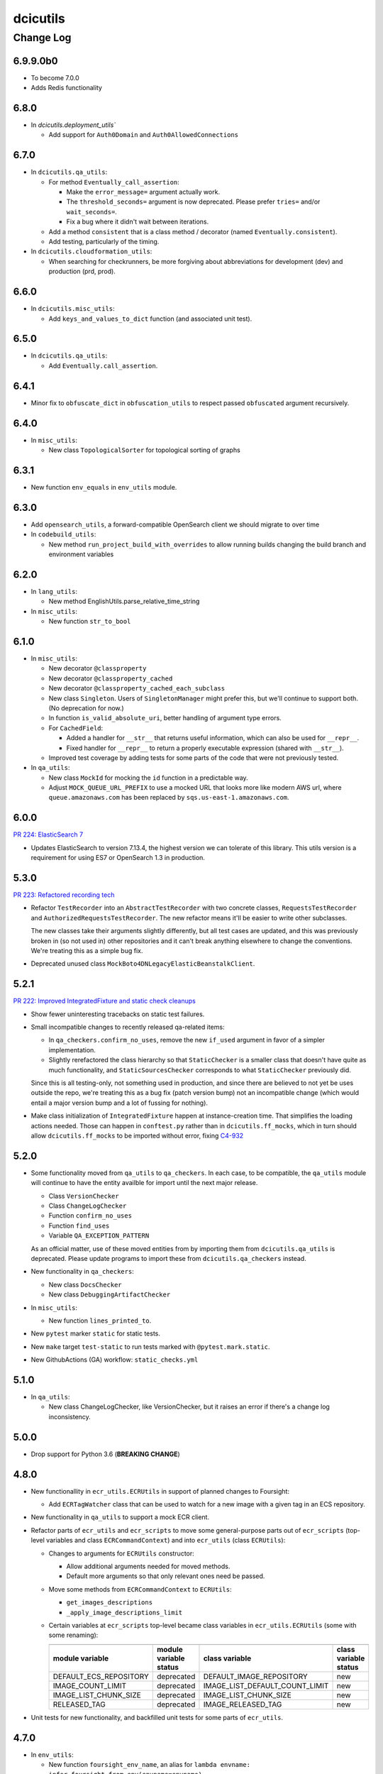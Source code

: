=========
dcicutils
=========

----------
Change Log
----------

6.9.9.0b0
=========

* To become 7.0.0
* Adds Redis functionality

6.8.0
=====

* In `dcicutils.deployment_utils``

  * Add support for ``Auth0Domain`` and ``Auth0AllowedConnections``


6.7.0
=====

* In ``dcicutils.qa_utils``:

  * For method ``Eventually_call_assertion``:

    * Make the ``error_message=`` argument actually work.

    * The ``threshold_seconds=`` argument is now deprecated.
      Please prefer ``tries=`` and/or ``wait_seconds=``.

    * Fix a bug where it didn't wait between iterations.

  * Add a method ``consistent`` that is a class method / decorator (named ``Eventually.consistent``).

  * Add testing, particularly of the timing.

* In ``dcicutils.cloudformation_utils``:

  * When searching for checkrunners, be more forgiving about abbreviations for development (dev)
    and production (prd, prod).


6.6.0
=====

* In ``dcicutils.misc_utils``:

  * Add ``keys_and_values_to_dict`` function (and associated unit test).


6.5.0
=====

* In ``dcicutils.qa_utils``:

  * Add ``Eventually.call_assertion``.


6.4.1
=====
* Minor fix to ``obfuscate_dict`` in ``obfuscation_utils`` to respect passed ``obfuscated`` argument recursively.


6.4.0
=====

* In ``misc_utils``:

  * New class ``TopologicalSorter`` for topological sorting of graphs


6.3.1
=====

* New function ``env_equals`` in ``env_utils`` module.


6.3.0
=====

* Add ``opensearch_utils``, a forward-compatible OpenSearch client we should migrate to over time

* In ``codebuild_utils``:

  * New method ``run_project_build_with_overrides`` to allow running builds changing the build branch and environment variables


6.2.0
=====

* In ``lang_utils``:

  * New method EnglishUtils.parse_relative_time_string

* In ``misc_utils``:

  * New function ``str_to_bool``


6.1.0
=====

* In ``misc_utils``:

  * New decorator ``@classproperty``

  * New decorator ``@classproperty_cached``

  * New decorator ``@classproperty_cached_each_subclass``

  * New class ``Singleton``. Users of ``SingletonManager`` might prefer this,
    but we'll continue to support both. (No deprecation for now.)

  * In function ``is_valid_absolute_uri``, better handling of argument type errors.

  * For ``CachedField``:

    * Added a handler for ``__str__`` that returns useful information, which can also be used for ``__repr__``.

    * Fixed handler for ``__repr__`` to return a properly executable expression (shared with ``__str__``).

  * Improved test coverage by adding tests for some parts of the code that were not previously tested.

* In ``qa_utils``:

  * New class ``MockId`` for mocking the ``id`` function in a predictable way.

  * Adjust ``MOCK_QUEUE_URL_PREFIX`` to use a mocked URL that looks more
    like modern AWS url, where ``queue.amazonaws.com`` has been replaced by
    ``sqs.us-east-1.amazonaws.com``.


6.0.0
=====

`PR 224: ElasticSearch 7 <https://github.com/4dn-dcic/utils/pull/224>`_

* Updates ElasticSearch to version 7.13.4, the highest version we can tolerate
  of this library. This utils version is a requirement for using ES7 or
  OpenSearch 1.3 in production.


5.3.0
=====

`PR 223: Refactored recording tech <https://github.com/4dn-dcic/utils/pull/223>`_

* Refactor ``TestRecorder`` into an ``AbstractTestRecorder`` with two concrete classes,
  ``RequestsTestRecorder`` and ``AuthorizedRequestsTestRecorder``. The new refactor means
  it'll be easier to write other subclasses.

  The new classes take their arguments slightly differently, but all test cases are updated,
  and this was previously broken in (so not used in) other repositories and it can't break
  anything elsewhere to change the conventions. We're treating this as a simple bug fix.

* Deprecated unused class ``MockBoto4DNLegacyElasticBeanstalkClient``.


5.2.1
=====

`PR 222: Improved IntegratedFixture and static check cleanups <https://github.com/4dn-dcic/utils/pull/222>`_

* Show fewer uninteresting tracebacks on static test failures.

* Small incompatible changes to recently released qa-related items:

  * In ``qa_checkers.confirm_no_uses``, remove the new ``if_used`` argument in favor of a simpler implementation.

  * Slightly rerefactored the class hierarchy so that ``StaticChecker`` is a smaller class that doesn't have quite
    as much functionality, and ``StaticSourcesChecker`` corresponds to what ``StaticChecker`` previously did.

  Since this is all testing-only, not something used in production, and since there are believed to not yet be uses
  outside the repo, we're treating this as a bug fix (patch version bump) not an incompatible change (which would
  entail a major version bump and a lot of fussing for nothing).

* Make class initialization of ``IntegratedFixture`` happen at instance-creation time.
  That simplifies the loading actions needed. Those can happen in ``conftest.py`` rather than in
  ``dcicutils.ff_mocks``, which in turn should allow ``dcicutils.ff_mocks`` to be imported without error,
  fixing `C4-932 <https://hms-dbmi.atlassian.net/browse/C4-932>`_


5.2.0
=====

* Some functionality moved from ``qa_utils`` to ``qa_checkers``.
  In each case, to be compatible, the ``qa_utils`` module will continue
  to have the entity availble for import until the next major release.

  * Class ``VersionChecker``
  * Class ``ChangeLogChecker``
  * Function ``confirm_no_uses``
  * Function ``find_uses``
  * Variable ``QA_EXCEPTION_PATTERN``

  As an official matter, use of these moved entities from by importing
  them from ``dcicutils.qa_utils`` is deprecated. Please update programs
  to import these from ``dcicutils.qa_checkers`` instead.

* New functionality in ``qa_checkers``:

  * New class ``DocsChecker``
  * New class ``DebuggingArtifactChecker``

* In ``misc_utils``:

  * New function ``lines_printed_to``.

* New ``pytest`` marker ``static`` for static tests.

* New ``make`` target ``test-static`` to run tests marked with
  ``@pytest.mark.static``.

* New GithubActions (GA) workflow: ``static_checks.yml``


5.1.0
=====

* In ``qa_utils``:

  * New class ChangeLogChecker, like VersionChecker, but it raises an error
    if there's a change log inconsistency.


5.0.0
=====

* Drop support for Python 3.6 (**BREAKING CHANGE**)


4.8.0
=====

* New functionallity in ``ecr_utils.ECRUtils`` in support of planned changes to Foursight:

  * Add ``ECRTagWatcher`` class that can be used to watch for a new image with a given tag in an ECS repository.

* New functionality in ``qa_utils`` to support a mock ECR client.

* Refactor parts of ``ecr_utils`` and ``ecr_scripts`` to move some general-purpose parts out of
  ``ecr_scripts`` (top-level variables and class ``ECRCommandContext``)
  and into ``ecr_utils`` (class ``ECRUtils``):

  * Changes to arguments for ``ECRUtils`` constructor:

    * Allow additional arguments needed for moved methods.
    * Default more arguments so that only relevant ones need be passed.

  * Move some methods from ``ECRCommandContext`` to ``ECRUtils``:

    * ``get_images_descriptions``
    * ``_apply_image_descriptions_limit``

  * Certain variables at ``ecr_scripts`` top-level became class variables in ``ecr_utils.ECRUtils``
    (some with some renaming):


    +------------------------+------------------------+--------------------------------+------------------------+
    | .. raw:: html                                   | .. raw:: html                                           |
    |                                                 |                                                         |
    |    <center><tt>ecr_scripts</code></tt>          |    <center><tt>ecr_utils.ECRUtils</tt></center>         |
    |                                                 |                                                         |
    +------------------------+------------------------+--------------------------------+------------------------+
    | module variable        | module variable status | class variable                 | class variable status  |
    +========================+========================+================================+========================+
    | DEFAULT_ECS_REPOSITORY | deprecated             | DEFAULT_IMAGE_REPOSITORY       | new                    |
    +------------------------+------------------------+--------------------------------+------------------------+
    |  IMAGE_COUNT_LIMIT     | deprecated             | IMAGE_LIST_DEFAULT_COUNT_LIMIT | new                    |
    +------------------------+------------------------+--------------------------------+------------------------+
    | IMAGE_LIST_CHUNK_SIZE  | deprecated             | IMAGE_LIST_CHUNK_SIZE          | new                    |
    +------------------------+------------------------+--------------------------------+------------------------+
    | RELEASED_TAG           | deprecated             | IMAGE_RELEASED_TAG             | new                    |
    +------------------------+------------------------+--------------------------------+------------------------+

* Unit tests for new functionality, and backfilled unit tests for some parts of ``ecr_utils``.


4.7.0
=====

* In ``env_utils``:

  * New function ``foursight_env_name``, an alias for
    ``lambda envname: infer_foursight_from_env(envname=envname)``

* Add error checking for running tests that looks to see that we're in the right account before we move ahead
  only to find this out in a less intelligible way.


4.6.0
=====

* In ``env_utils``:

  * Add ``identity_name`` arguments to:

    * ``apply_identity``
    * ``assumed_identity_if``
    * ``assumed_identity``
    * ``get_identity_secrets``

  * Remove buggy defaulting of value for ``get_identity_name``.
  * Improve error messages in ``get_identity_secrets``.


4.5.0
=====

* A few other changes to ``lang_utils.string_pluralize`` to give more refined
  control of punctuation and to allow phrases with "that is/was" or
  "which is/was" qualifiers.


4.4.1
=====

* In ``ff_utils``;

  * add function ``get_search_facet values`` to support count from facets from any search


4.4.0
=====

* In ``lang_utils``:

  * Add ```"from"`` and ``"between"`` to the list of prepositions that the pluralizer understands.

* In ``obfuscation_utils``:

  * Add ``is_obfuscated`` to predicate whether something is in obfuscated
    form. Among other things, this enables better testing.

  * Add an ``obfuscated=`` argument to ``obfuscate`` and ``obfuscate_dict``,
    allowing the choice of what obfuscated value to use. The argument must
    be something for which ``is_obfuscated`` returns True.

NOTE: Due to a versioning error in beta, there was no 4.3.0. The previous released version was 4.2.0.


4.2.0
=====

* In ``command_utils``:

  * Add ``script_catch_errors`` context manager, borrowed from ``SubmitCGAP``.

* In ``ff_utils``:

  * Add ``is_bodyless`` predicate on http methods (verbs) to say if they want a data arg.

* In ``env_base``:

  * Add ``EnvBase.set_global_env_bucket`` to avoid setting ``os.environ['GLOBAL_ENV_BUCKET']`` directly.


4.1.0
=====

* Add better ``CHANGELOG.rst`` for the changes that happened in 4.0.0.
* Add unit testing for stray ``print(...)`` or ``pdb.set_trace()``
* Support for ``ENCODED_CREATE_MAPPING_SKIP``, ``ENCODED_CREATE_MAPPING_WIPE_ES``,
  and ``ENCODED_CREATE_MAPPING_STRICT`` in GAC to allow ``$CREATE_MAPPING_SKIP,``
  ``$CREATE_MAPPING_WIPE_ES``, and ``$CREATE_MAPPING_STRICT`` in ``.ini`` files.
* Allow ``get_foursight_bucket`` to infer a bucket prefix if one is not
  explicitly supplied. (The heuristic removes ``-envs`` from the global env bucket
  name and uses what remains.)
* Fix test recording capability. Add (though unused) ability to record at
  the abstraction level of ``authorized_request``.
* Fix various tests that had grown stale due to data changes.

  * ``test_post_delete_purge_links_metadata`` (needed to be re-recorded)
  * ``test_upsert_metadata`` (needed to be re-recorded)
  * ``test_unified_authentication_prod_envs_integrated_only``
    (simplified, removed bogus attempts at recording)
  * ``test_faceted_search_exp_set`` (needed many different counts)
  * ``test_some_decorated_methods_work`` (needed one different count)
  * ``test_faceted_search_exp_set`` (newly recorded)
  * ``test_faceted_search_users`` (newly recorded)

* Specify pytest options in pyproject.toml instead of a separate file.
* In ``env_utils``:

  * Added ``EnvUtils.app_name`` to get the orchestrated app name.
  * Added ``EnvUtils.app_case`` to conditionalize on ``if_cgap=`` and ``if_fourfront=``.

* In ``qa_utils``:

  * Added an ``input_mocked`` context manager.
  * Added ``MockLog`` and a ``logged_messages`` context manager.


4.0.2
=====

* In ``cloudformation_utils``:

  * New function ``find_lambda_function_names`` in ``AbstractOrchestrationManager`` which
    factors out the lookup part from the ``discover_foursight_check_runner_name`` function.

* In ``obfuscation_utils``:

  * Changed ``should_obfuscate`` to include "session" related keys.


4.0.1
=====
* In ``qa_utils``:

  * New class ``MockBoto3Ec2`` geared toward security group rules related unit testing.

* New ``obfuscation_utils`` module.


4.0.0
=====

The following change list is only interim. A followup change will revise this entry with better information
covering what changed in 4.0, which is considerably more.

* Some new modules. The scripts modules came from other repositories, for centralization reasons. The other modules
  are originally refactorings to make functionality more broadly available at various stages of bootstrapping
  this library.

  * ``ecr_scripts`` has support for command line scripts related to ECR repositories.
  * ``env_base`` has support for bits of environmental foothold needed before ``env_utils`` or ``s3_utils`` are ready.
  * ``env_manager`` is a higher-level environmental abstraction built after ``env_utils`` is available.
  * ``env_scripts`` has support for command line scripts related to configurable environments and the global env bucket.

* New ``make`` targets:

  * ``make test-all`` runs all tests
  * ``make test-most`` runs all unit and integration tests (marked ``unit``, ``integration`` or ``integrationx``),
    but not things likely to fail (marked ``beanstalk failure`` or ``direct_es_query``).
  * ``make test-integrations`` runs all integration tests (marked ``integration`` or ``integrationx``),
    but not things likely to fail (marked ``beanstalk failure`` or ``direct_es_query``).
  * ``make test-direct-es-query`` runs any test marked ``direct_es_query```.
  * ``test-units-with-coverage`` runs unit tests with the ``coverage`` feature.
  * ``test-for-ga`` is an indirect way to call ``test-units-with-coverage``, and will be what the GithubActions
    workflow calls.

* Configurable environmental support for orchestrated C4 applications (Fourfront and CGAP) in ``env_utils``
  (`C4-689 <https://hms-dbmi.atlassian.net/browse/C4-689>`_).

* Extend that support to allow mirroring to be enabled
  (`C4-734 <https://hms-dbmi.atlassian.net/browse/C4-734>`_).

The net result is a configurable environment in which the env descriptor in the global env bucket can contain
these new items:

===============================  ===============================================================================
    Key                              Notes
===============================  ===============================================================================
``"dev_data_set_table"``         Dictionary mapping envnames to their preferred data set
``"dev_env_domain_suffix"``      e.g., .abc123def456ghi789.us-east-1.rds.amazonaws.com
``"foursight_bucket_table"``     A table mapping environments to another table mapping chalice stages to buckets
``"foursight_url_prefix"``       A prefix string for use by foursight.
``"full_env_prefix"``            A string like "cgap-" that precedes all env names
``"hotseat_envs"``               A list of environments that are for testing with hot data
``"indexer_env_name"``           The environment name used for indexing (being phased out)
``"is_legacy"``                  Should be ``"true"`` if legacy effect is desired, otherwise omitted.
``"stage_mirroring_enabled"``    Should be ``"true"`` if mirroring is desired, otherwise omitted.
``"orchestrated_app"``           This allows us to tell 'cgap' from 'fourfront', in case there ever is one.
``"prd_env_name"``               The name of the prod env
``"public_url_table"``           Dictionary mapping envnames & pseudo_envnames to public urls
``"stg_env_name"``               The name of the stage env (or None)
``"test_envs"``                  A list of environments that are for testing
``"webprod_pseudo_env"``         The pseudo-env that is a token name to use in place of the prd env for shared
                                 stg/prd situations, replacing ``fourfront-webprod`` in the legacy system.
                                 (In orchestrations, this should usually be the same as the ``prd_env_name``.
                                 It may or may not need to be different if we orchestrate the legacy system.)
===============================  ===============================================================================

* In ``base``:

  * ``compute_prd_env_for_project``
  * ``compute_stg_env_for_project``
  * ``get_env_info`` (replaces ``beanstalk_utils.get_beanstalk_info``)
  * ``get_env_real_url`` (replaces ``beanstalk_utils.get_beanstalk_real_url``)

* In ``beanstalk_utils``:

  * Removed:

    * ``swap_cname``

    NOTE: This was never invoked by automatic programs, so we didn't do a deprecation stage.

  * Deprecated:

    * ``get_beanstalk_info`` is deprecated. Use ``beanstalk_utils.get_env_info``.
    * ``get_beanstalk_real_url`` is deprecated. Use ``env_utils.get_env_real_url``.

    NOTE: These continue to work for now, but will be removed in the future.
    Please update code to use recommended replacement.

* In ``cloudformation_utils``:

  * Added function``discover_foursight_check_runner_name``.
  * Added function ``tokenify``.
  * Moved ``DEFAULT_ECOSYSTEM`` to ``cloudformation_utils``. Importing it from this library is now deprecated.

* In ``common``:

  * New variables:

    * ``CHALICE_STAGE_DEV``
    * ``CHALICE_STAGE_PROD``
    * ``CHALICE_STAGES``
    * ``DEFAULT_ECOSYSTEM`` (moved from ``cloudformation_utils``)
    * ``LEGACY_CGAP_GLOBAL_ENV_BUCKET``
    * ``LEGACY_GLOBAL_ENV_BUCKET``

  * New type hint (variable):

    * ``ChaliceStage``

* In ``ecr_utils``:

  * Removed ``CGAP_ECR_LAYOUT``.  Use ``ECRUtils.ECR_LAYOUT`` instead.
  * Deprecated ``CGAP_ECR_REGION``. Use ``ECRUtils.REGION`` or ``common.REGION`` instead.

* In ``ecs_utils``:

  * Added ``ECSUtils.REGION``.

* In ``env_base``:

  * Moved ``EnvBase`` to here from ``s3_utils``.
  * Added ``s3_utils.s3Base`` (factored out of ``s3_utils.s3Utils``)

* In ``env_utils``:

  * Removed:

    * ``guess_mirror_env``
    * ``make_env_name_cfn_compatible``

    NOTE: This was not believed to be used anywhere so is presumably no great hardship.
    (Kent also didn't like the naming, which used a confusing abbreviation.)

  * New functions:

    * ``blue_green_mirror_env``
    * ``compute_prd_env_for_project``
    * ``data_set_for_env``
    * ``ecr_repository_for_env``
    * ``full_cgap_env_name``
    * ``full_fourfront_env_name``
    * ``get_env_from_context``
    * ``get_env_real_url`` (replaces ``beanstalk_utils.get_beanstalk_real_url``)
    * ``get_foursight_bucket``
    * ``get_foursight_bucket_prefix``
    * ``get_standard_mirror_env``
    * ``has_declared_stg_env``
    * ``indexer_env_for_env`` (introduced _and_ deprecated during beta)
    * ``infer_foursight_from_env``
    * ``infer_foursight_url_from_env``
    * ``is_indexer_env`` (introduced _and_ deprecated during beta)
    * ``is_orchestrated``
    * ``maybe_get_declared_prd_env_name``
    * ``permit_load_data``

  * New classes:

    * ``ClassificationParts``
    * ``EnvNames``
    * ``EnvUtils``
    * ``PublicUrlParts``

  * Always erring:

    * ``indexer_env_for_env``
    * ``is_indexer_env``

    NOTE: These functions unconditionally raise an error indicating that the functionality is no longer available.
          Their callers must be rewritten, probably in a way that is not a simple substitution.

  * Removed all top-level variables from ``env_utils`` variables, moving them to ``env_utils_legacy``.
    This includes but is not limited to variables with names starting with ``CGAP_``, ``FF_`` or ``BEANSTALK_``.
    These are deprecated and should not be used outside of ``dcicutils``.
    Within ``dcicutils``, they may be used only for testing.
    All ``env_utils`` functionality should be accessed through functions, not variables.

* In ``exceptions``:

  * ``BeanstalkOperationNotImplemented``
  * ``EnvUtilsLoadError``
  * ``IncompleteFoursightBucketTable``
  * ``LegacyDispatchDisabled``
  * ``MissingFoursightBucketTable``
  * ``NotUsingBeanstalksAnyMore``

* Added tech debt by disabling certain tests or marking them for later scrutiny.

  Three new pytest markers were added in ``pytest.ini``:

  * ``beanstalk_failure`` - An obsolete beanstalk-related test that needs fixing
  * ``direct_es_query`` - A test of direct ES _search that is disabled for now
    and needs to move inside the firewall
  * ``stg_or_prd_testing_needs_repair`` - Some or all of a test that was failing on stg/prd
    has been temporarily disabled
  * ``recordable`` declares a test to use "recorded" technology so that if ``RECORDING_ENABLED=TRUE``,
    a new test recording is made


3.16.0
======

* In ``qa_utils``:

  * Extend the mocking so that output to files by ``PRINT`` can be tested
    by ``with printed_output as printed`` using ``printed.file_last[fp]``
    and ``printed.file_lines[fp]``.


3.15.0
======

* In ``ecs_utils``:
  * Adds the ``service_has_active_deployment`` method.


3.14.2
======
* In ``qa_utils``:
  * Minor updates related PEP8.


3.14.1
======
* In ``qa_utils``:

  * New class ``MockBotoS3Iam``.
  * New class ``MockBotoS3Kms``.
  * New class ``MockBotoS3OpenSearch``.
  * New class ``MockBotoS3Sts``.
  * New method  ``MockBotoS3Session.get_credentials``.
  * New method ``MockBotoS3Session.put_credentials_for_testing``.
  * New property ``MockBotoS3Session.region_name``.
  * New method ``MockBotoS3Session.unset_environ_credentials_for_testing``.


3.14.0
======

* In ``misc_utils``:

  * New function ``key_value_dict``.
  * New function ``merge_key_value_dict_lists``.

* In ``qa_utils``:

  * Add ``MockBotoS3Client.get_object_tagging``.
  * Add ``MockBotoS3Client.put_object_tagging``.

* In ``s3_utils``:

  * Add ``s3Utils.get_object_tags``
  * Add ``s3Utils.set_object_tags``
  * Add ``s3Utils.set_object_tag``


3.13.1
======

* Fix a bug in ``diff_utils``.


3.13.0
======

* In ``deployment_utils``:

  * In ``CreateMappingOnDeployManager``:

    * Add ``get_deploy_config`` with slightly different arguments than ``get_deployment_config``,
      so CGAP and FF can be more easily compared.

    * Change ``--strict`` and ``--skip`` to not take an argument on the command line, and to default to False.

      NOTE: After some discussion, this was decided to be treated as a bug fix, not as an incompatible change,
      so the semantic version will not require a major version bump.

  * When testing, test with switch arguments, too.

* In ``env_utils``:

  * Add ``FF_ENV_PRODUCTION_BLUE_NEW`` (value ``'fourfront-production-blue'``)
    and ``FF_ENV_PRODUCTION_GREEN_NEW`` (value ``'fourfront-production-green'``)
    and teach ``is_stg_or_prd_env`` and ``get_standard_mirror_env`` about them
    as alternative stg/prd hosts.

  * Add ``is_beanstalk_env`` to detect traditional/legacy beanstalk names during transition.

* In ``qa_utils``:

  * Add ``MockedCommandArgs``.


3.12.0
======

* In ``diff_utils``:

  * Add support for ``.diffs(..., include_mappings=True)``
  * Add support for ``.diffs(..., normalizer=<fn>)`` where ``<fn>`` is a function of two keyword arguments,
    ``item`` and ``label`` that can rewrite a given expression to be compared into a canonical form (e.g.,
    reducing a dictionary with a ``uuid`` to just the ``uuid``, which is what we added the functionality for).


3.11.1
======

* In ``ff_utils``:

  * In ``get_metadata``, strip leading slashes on ids in API functions.


3.11.0
======

* Adds support for ``creds_utils``.

  * Class ``KeyManager``, with methods:

    * ``KeyManager.get_keydict_for_env(self, env)``

    * ``KeyManager.get_keydict_for_server(self, server)``

    * ``KeyManager.get_keydicts(self)``

    * ``KeyManager.get_keypair_for_env(self, env)``

    * ``KeyManager.get_keypair_for_server(self, server)``

    * ``KeyManager.keydict_to_keypair(auth_dict)``

    * ``KeyManager.keypair_to_keydict(auth_tuple, *, server)``

  * Class ``FourfrontKeyManager``

  * Class ``CGAPKeyManager``


3.10.0
======

* In ``docker_utils.py``:

  * Add ``docker_is_running`` predicate (used by the fix to ``test_ecr_utils_workflow`` to skip that test
    if docker is not running.

* In ``test_ecr_utils.py``:

  * Fix ``test_ecr_utils_workflow`` to skip if docker is not enabled.

* In ``test_s3_utils.py``:

  * Remove ``test_s3utils_creation_cgap_ordinary`` because there are no more CGAP beanstalks.
  * Revise ``test_regression_s3_utils_short_name_c4_706`` to use ``fourfront-mastertest``
    rather than a CGAP env, since the CGAP beanstalk envs have gone away.

* In ``qa_utils.py``:

  * ``MockBoto3Session``.
  * ``MockBoto3SecretsManager`` and support for ``MockBoto3`` to make it.

* In ``secrets_utils.py`` and ``test_secrets_utils.py``:

  * Add support for ``SecretsTable``.
  * Add unit tests for existing ``secrets_utils.assume_identity`` and for new ``SecretsTable`` functionality.

* Small cosmetic adjustments to ``Makefile`` to show a timestamp and info about current branch state
  when ``make test`` starts and again when it ends.

* A name containing an underscore will not be shortened by ``short_env_name`` nor lengthened by
  ``full_env_name`` (nor ``full_cgap_env_name`` nor ``full_fourfront_env_name``).


3.9.0
=====

* Allow dcicutils to work in Python 3.9.


3.8.0
=====

* Allow dcicutils to work in Python 3.8.


3.7.1
=====

* In ``ecs_utils``:

  * No longer throw exception when listing services if <4 are returned


3.7.0
=====

* In ``s3_utils``:

  * Add ``HealthPageKey.PYTHON_VERSION``


3.6.1
=====

* In ``ecs_utils``:

  * Add ``list_ecs_tasks``
  * Add ``run_ecs_task``


3.6.0
=====

* In ``string_utils``:

  * Add ``string_list``
  * Add ``string_md5``


3.5.0
=====

* In ``ff_utils``:

  * Add ``parse_s3_bucket_and_key_url``.


3.4.2
=====

* In ``qa_utils``:

  * In ``MockBotoS3Client``:

    * Fix ``head_object`` operation to return the ``StorageClass``
      (since the mock already allows you to declare it per-S3-client-class).

    * Add internal support to be expanded later for making individual S3 files
      have different storage classes from one another.


3.4.1
=====

* ``deployment_utils``:

  * Default the value of ``s3_encode_key_id`` to the empty string, not ``None``.


3.4.0
=====

* In ``deployment_utils``:

  * Add ``create_file_from_template``.

* In ``qa_utils``:

  * Fix an obscure bug in ``os.remove`` mocking by ``MockFileSystem``.

* In ``s3_utils``:

  * Add ``s3Utils.s3_encrypt_key_id``.
  * Add ``HealthPageKey.S3_ENCRYPT_KEY_ID``.

* In ``test/test_base.py``:

  * Disable unit tests that are believed broken by WAF changes.

    * ``test_magic_cnames_by_production_ip_address``
    * ``test_magic_cnames_by_cname_consistency``


3.3.0
=====

* Add support for environment variable ``ENCODED_S3_ENCRYPT_KEY_ID``, to allow ``S3_ENCRYPT_KEY_ID`` in ``.ini`` files.


3.2.1
=====

* Codebuild support


3.2.0
=====

* In ``command_utils``:

  * Allow a ``no_execute`` argument to ``ShellScript`` to suppress all evaluation.
    (This is subprimitive. Most users still want ``simulate=``)

  * New context manager method ``ShellScript.done_first`` usable in place of ``ShellScript.do_first`` when there are several things to go at the start, so that they can execute forward instead of backward.

  * New function ``setup_subrepo`` to download a repository and set up its virtual env.

    * New function ``script_assure_env`` to help with that.


3.1.0
=====

This PR is intended to phase out any importation of named constants from ``env_utils``.
Named functions are preferred.

* New module ``common`` for things that might otherwise go in ``base`` but are OK to import.
  (The ``base`` module is internal and not for use outside of ``dcicutils``.)

  * Moved ``REGION`` from ``base`` to ``common``, leaving behind an import/exported pair for compatibility,
    but please import ``REGION`` from ``dcicutils.common`` going forward.

  * ``OrchestratedApp`` and ``EnvName`` for type hinting.

  * ``APP_CGAP`` and ``APP_FOURFRONT`` as a more abstract way of referring to ``'cgap'`` and ``'fourfront'``,
    respectively, to talk about which orchestrated app is in play.

* In ``env_utils``:

  * New function ``default_workflow_env`` for use in CGAP and Fourfront functions ``run_workflow`` and ``pseudo_run``
    (in ``src/types/workflow.py``) so that ``CGAP_ENV_WEBDEV`` and ``FF_ENV_WEBDEV`` do not need to be imported.

  * New function ``infer_foursight_url_from_env``, similar to ``infer_foursight_from_env`` but returns a URL
    rather than an environment short name.

  * New function ``short_env_name`` that computes the short name of an environment.

  * New function ``test_permit_load_data`` to gate whether a ``load-data`` command should actually load any data.

  * New function ``prod_bucket_env_for_app`` to return the prod_bucket_env for an app.

  * New function ``public_url_for_app`` to return the public production URL for an app.


3.0.1
=====

* In ``env_utils``:

  * A small bit of error checking in ``blue_green_mirror_env``.

  * A bit of extra testing for ``infer_foursight_from_env``.


3.0.0
=====

The major version bump is to allow removal of some deprecated items
and to further constrain the Python version.

Strictly speaking, this is an **INCOMPATIBLE CHANGE**, though we expect little or no
impact.

In particular, searches of all ``4dn-dcic`` and ``dbmi-cgap`` repositories on GitHub show
that only the ``torb`` repository is impacted, and since that repo is not
in active use, we're not worried about that. Also, minor code adjustments would
fix the problem uses allowing uses of version 3.0 or higher.

Specifics:

* Supports versions of Python starting with 3.6.1 and below 3.8.

* Removes support for previously-deprecated function name ``whodaman``, which only ``torb`` was still using.
  ``compute_ff_prd_env`` can be used as a direct replacement.

* Removes support for previously-deprecated variable ``MAGIC_CNAME`` which no one was using any more.

* Removes support for previously-deprecated variable ``GOLDEN_DB`` which only ``torb`` was still using.
  ``_FF_GOLDEN_DB`` could be used as a direct replacement in an emergency,
  but only for legacy environments. This is not a good solution for orchestrated environments
  (`C4-689 <https://hms-dbmi.atlassian.net/browse/C4-689>`_).

* The variables ``FF_MAGIC_CNAME``, ``CGAP_MAGIC_CNAME``, ``FF_GOLDEN_DB``, and ``CGAP_GOLDEN_DB``,
  which had no uses outside of ``dcicutils`` itself,
  now have underscores ahead of their names to emphasize that they are internal to ``dcicutils`` only.
  ``_FF_MAGIC_CNAME``, ``_CGAP_MAGIC_CNAME``, ``_FF_GOLDEN_DB``, and ``_CGAP_GOLDEN_DB``, respectively,
  could be used as a direct replacement in an emergency,
  but only for legacy environments. This is not a good solution for orchestrated environments
  (`C4-689 <https://hms-dbmi.atlassian.net/browse/C4-689>`_).

* The function name ``use_input`` has been renamed ``prompt_for_input`` and the preferred place to
  import it from is now ``misc_utils``, not ``beanstalk_utils``. (This is just a synonym for the
  poorly named Python function ``input``.)

* The previously-deprecated class name ``deployment_utils.Deployer`` has been removed.
  ``IniFileManager`` can be used as a direct replacement.

* The previously-deprecated function name ``guess_mirror_env`` has been removed.
  ``get_standard_mirror_env`` can be used as a direct replacement.

* The deprecated function name ``hms_now`` and the deprecated variable name ``HMS_TZ`` have been removed.
  ``ref_now`` and ``REF_TZ``, respectively, can be used as direct replacements.

* These previously-deprecated ``s3_utils.s3Utils`` class variables have been removed:

  * ``s3Utils.SYS_BUCKET_HEALTH_PAGE_KEY`` replaced by ``HealthPageKey.SYSTEM_BUCKET``
  * ``s3Utils.OUTFILE_BUCKET_HEALTH_PAGE_KEY`` replaced by ``HealthPageKey.PROCESSED_FILE_BUCKET``
  * ``s3Utils.RAW_BUCKET_HEALTH_PAGE_KEY`` replaced by ``HealthPageKey.FILE_UPLOAD_BUCKET``
  * ``s3Utils.BLOB_BUCKET_HEALTH_PAGE_KEY`` replaced by ``HealthPageKey.BLOB_BUCKET``
  * ``s3Utils.METADATA_BUCKET_HEALTH_PAGE_KEY`` replaced by ``HealthPageKey.METADATA_BUNDLES_BUCKET``
  * ``s3Utils.TIBANNA_OUTPUT_BUCKET_HEALTH_PAGE_KEY`` replaced by ``HealthPageKey.TIBANNA_OUTPUT_BUCKET``

  Among ``4dn-dcic`` repos, there was only one active use of any of these, ``TIBANNA_OUTPUT_BUCKET_HEALTH_PAGE_KEY``,
  in ``src/commands/setup_tibanna.py`` in ``4dn-cloud-infra``. It will need to be rewritten.

  Among ``dbmi-bgm`` repos, all are mentioned only in ``src/encoded/root.py`` and ``src/encoded/tests/test_root.py``,
  but rewrites to use ``HealthPageKey`` attributes will be needed there as well.


2.4.1
=====

* No functional change. Cosmetic edits to various files in order to
  make certain file comparisons tidier.


2.4.0
=====

* This change rearranges files to remove some bootstrapping issues caused by circular dependencies.
  This change is not supposed to affect the visible behavior, but the nature of the change creates
  a risk of change because things moved from file to file.
  An attempt was made to retain support for importable functions and variables in a way that would be non-disruptive.

* New module ``ff_mocks`` containing some test facilities that can be used by other repos to test FF and CGAP stuff.

  * Class ``MockBoto4DNLegacyElasticBeanstalkClient``.

  * Context manager ``mocked_s3utils`` for mocking many typical situations.

2.3.2
=====

* Support Central European Time for testing.


2.3.1
=====

* In ``s3_utils``, fix `C4-706 <https://hms-dbmi.atlassian.net/browse/C4-706>`_,
  where short names of environments were not accepted as env arguments to s3Utils in legacy CGAP.


2.3.0
=====

* In ``qa_utils`` add some support for testing new functionality:

  * In ``MockBoto3``, create a different way to register client classes.

  * In ``MockBotoS3Client``:

    * Add minimal support for ``head_bucket``.
    * Add minimal support for ``list_objects_v2``.
    * Make ``list_objects`` and ``list_objects_v2``, return a ``KeyCount`` in the result.

  * New class ``MockBotoElasticBeanstalkClient`` for mocking beanstalk behavior.

    * New subclasses ``MockBoto4DNLegacyElasticBeanstalkClient`` and ``MockBotoFooBarElasticBeanstalkClient``
      that mock behavior of our standard legacy setup and a setup with just a ``fourfront-foo`` and ``fourfront-bar``,
      respectively.

* In ``s3_utils``:

  * Add a class ``HealthPageKey`` that holds names of keys expected in health page json.
    This was ported from ``cgap-portal``, which can now start importing from here.
    Also:

    * Add ``HealthPageKey.TIBANNA_CWLS_BUCKET``.

  * In ``s3Utils``:

    * Add ``TIBANNA_CWLS_BUCKET_SUFFIX``.

  * Add an ``EnvManager`` object to manage obtaining and parsing contents of the data in global env bucket.
    Specific capabilities include:

    * Static methods ``.verify_and_get_env_config()`` and ``.fetch_health_page_json()`` moved from ``s3Utils``.
      (Trampoline functions have been left behind on that class for compatibility.)

    * Static method ``.global_env_bucket_name()`` to get the current global env bucket environment variable.

    * Static method (and context manager) ``.global_env_bucket_named(name=...)`` to bind the name of the current
      global env bucket using Python's ``with``.

    * Virtual attributes ``.portal_url``, ``.es_url``, and ``env_name`` for accessing the contents of the dictionary
      obtained from the global env bucket.

    * This class also creates suitable abstraction to allow for a future in which the contents of this dictionary
      might include keys ``portal_url``, ``es_url``, and ``env_name`` in lieu of what are now
      ``fourfront``, ``es``, and ``ff_env``, respectively.

    * When an ``env`` argument is given in creation of ``s3Utils``, an ``EnvManager`` object will be placed in
      the ``.env_manager`` property of the resulting ``s3Utils`` instance. (If no ``env`` argument is given, no
      such object can usefully be created since there is insufficient information.)

* In ``deployment_utils``:

  * Support ``ENCODED_TIBANNA_CWLS_BUCKET`` and a ``--tibanna-cwls-bucket`` command line argument that get merged
    into ``TIBANNA_CWLS_BUCKET`` for use in ``.ini`` templates.  These default similarly to how the
    Tibanna output bucket does.


2.2.1
=====

* In ``env_utils``:

  * Add ``fourfront-cgap`` to the table of ``CGAP_PUBLIC_URLS``.


2.2.0
=====

* In ``cloudformation_utils``:

  * Add ``hyphenify`` to change underscores to hyphens.

* In ``command_utils``:

  * Add ``shell_script`` context manager and its implementation class ``ShellScript``.

  * Add ``module_warnings_as_ordinary_output`` to help work around the problem that S3Utils outputs
    text we'd sometimes rather see as ordinary output, not log output.

* In ``lang_utils``:

  * Add support for ``string_pluralize`` to pluralize 'nouns' that have attached prepositional phrases, as in::

       string_pluralize('file to load')
       'files to load`

       string_pluralize('brother-in-law of a proband')
       'brothers-in-law of probands'

       string_pluralize('brother-in-law of the proband')
       'brothers-in-law of the proband'

    But, importantly, this also means one can give have arguments to functions that use these do something
    sophisticated in terms of wording with almost no effort at the point of need, such as::

       [there_are(['foo.json', 'bar.json'][:n], kind='file to load') for n in range(3)]
       [
         'There are no files to load.',
         'There is 1 file to load: foo.json',
         'There are 2 files to load: foo.json, bar.json'
       ]

       [n_of(n, 'bucket to delete') for n in range(3)]
       [
         '0 buckets to delete',
         '1 bucket to delete',
         '2 buckets to delete'
       ]

* Miscellaneous other changes:

  * In ``docs/source/dcicutils.rst``, add autodoc for various modules that are not getting documented.

  * In ``test/test_misc.py``, add unit test to make sure things don't get omitted from autodoc.

    Specifically, a test will now fail if you make a new file in ``dcicutils`` and do not add a
    corresponding autodoc entry in ``docs/source/dcicutils.rst``.


2.1.0
=====

* In ``s3_utils``, add various variables that can be used to assure values are synchronized across 4DN/CGAP products:

  * Add new slots on ``s3Utils`` to hold the token at the end of each kind of bucket:

    * ``s3Utils.SYS_BUCKET_SUFFIX == "system"``
    * ``s3Utils.OUTFILE_BUCKET_SUFFIX == "wfoutput"``
    * ``s3Utils.RAW_BUCKET_SUFFIX == "files"``
    * ``s3Utils.BLOB_BUCKET_SUFFIX == "blobs"``
    * ``s3Utils.METADATA_BUCKET_SUFFIX == "metadata-bundles"``
    * ``s3Utils.TIBANNA_OUTPUT_BUCKET_SUFFIX == 'tibanna-output'``

  * Add new slots on ``s3Utils`` for various bits of connective glue in setting up the template slots:

    * ``s3Utils.EB_PREFIX == "elasticbeanstalk"``
    * ``s3Utils.EB_AND_ENV_PREFIX == "elasticbeanstalk-%s-"``

  * Add new slots on ``s3Utils`` for expected keys on a health page corresponding to each kind of bucket:

    * ``s3Utils.SYS_BUCKET_HEALTH_PAGE_KEY == 'system_bucket'``
    * ``s3Utils.OUTFILE_BUCKET_HEALTH_PAGE_KEY == 'processed_file_bucket'``
    * ``s3Utils.RAW_BUCKET_HEALTH_PAGE_KEY == 'file_upload_bucket'``
    * ``s3Utils.BLOB_BUCKET_HEALTH_PAGE_KEY == 'blob_bucket'``
    * ``s3Utils.METADATA_BUCKET_HEALTH_PAGE_KEY == 'metadata_bundles_bucket'``
    * ``s3Utils.TIBANNA_OUTPUT_BUCKET_HEALTH_PAGE_KEY == 'tibanna_output_bucket'``

* In ``deployment_utils``, use new variables from ``s3_utils``.


2.0.0
=====

`PR 150: Add json_leaf_subst, conjoined_list and disjoined_list <https://github.com/4dn-dcic/utils/pull/150>`_

We do not believe this is an incompatible major version, but there is a lot here, an hence some opportunity for
difference in behavior to have crept in. As such, we opted to call this a new major version to highlight where
that big change happened.

* In ``beanstalk_utils``:

  * Add ``'elasticbeanstalk-%s-metadata-bundles'`` to the list of buckets that ``beanstalk_utils.delete_s3_buckets``
    is willing to delete.

* In ``cloudformation_utils``:

  * New functions ``camelize`` and ``dehyphenate`` because they're needed a lot in our ``4dn-cloud-infra`` repo.

  * New implementation of functions ``get_ecs_real_url`` and ``get_ecr_repo_url`` that are not Alpha-specific.

  * New classes ``AbstractOrchestrationManager``, ``C4OrchestrationManager``, and ``AwsemOrchestrationManager``
    with various utilities ported from ``4dn-cloud-infra`` (so they could be used to re-implement
    ``get_ecs_real_url``and ``get_ecr_repo_url``).

  * New ``test_cloudformation_utils.py`` testing each of the bits of functionality in ``cloudformation_utils``
    along normal paths, including sometimes mocking both the Alpha and KMP environments, hoping transitions
    will be smooth.

* In ``deployment_utils``:

  * Support environment variable ``ENCODED_IDENTITY`` and ``--identity`` to control
    environment variable ``$IDENTITY`` in construction of ``production.ini``.

  * Support environment variable ``ENCODED_TIBANNA_OUTPUT_BUCKET`` and ``--tibanna_output_bucket`` to control
    environment variable ``$TIBANNA_OUTPUT_BUCKET`` in construction of ``production.ini``.

  * Support environment variable ``ENCODED_APPLICATION_BUCKET_PREFIX`` and ``--application_bucket_prefix`` to control
    environment variable ``$APPLICATION_BUCKET_PREFIX`` in construction of ``production.ini``.

  * Support environment variable ``ENCODED_FOURSIGHT_BUCKET_PREFIX`` and ``--foursight_bucket_prefix`` to control
    environment variable ``$FOURSIGHT_BUCKET_PREFIX`` in construction of ``production.ini``.

  * New class variable ``APP_KIND`` in ``IniFileManager``.
    Default is ``None``, but new subclasses adjust the default to ``cgap`` or ``fourfront``.

  * New class variable ``APP_ORCHESTRATED`` in ``IniFileManager``.
    Default is ``None``, but new subclasses adjust the default to ``True`` or ``False``.

  * New classes

    * ``BasicCGAPIniFileManager``
    * ``BasicLegacyCGAPIniFileManager``
    * ``BasicOrchestratedCGAPIniFileManager``
    * ``BasicFourfrontIniFileManager``
    * ``BasicLegacyFourfrontIniFileManager``
    * ``BasicOrchestratedFourfrontIniFileManager``

    In principle, this should allow some better defaulting.

* In ``exceptions``:

  * Add ``InvalidParameterError``.

* In ``lang_utils``:

  * Add ``conjoined_list`` and ``disjoined_list`` to get a comma-separated
    list in ordinary English form with an "and" or an "or" before the
    last element. (Note that these also support new functions
    ``there_are`` and ``must_be_one_of``).

  * Add ``there are`` and ``must_be_one_of`` to handle construction of
    messages that are commonly needed but require nuanced adjustment of
    wording to sound right in English. (Note that ``must_be_one_of`` also
    supports ``InvalidParameterError``.)

* In ``misc_utils``:

  * Add ``json_leaf_subst`` to do substitutions at the leaves
    (atomic parts) of a JSON object.

  * Add ``NamedObject`` for creating named tokens.

  * Add a ``separator=`` argument to ``camel_case_to_snake_case`` and ``snake_case_to_camel_case``.

* In ``qa_utils``, support for mocking enough of ``boto3.client('cloudformation')`` that we can test
  ``cloudformation_utils``. The ``MockBoto3Client`` was extended, and several mock classes were added,
  but most importantly:

  * ``MockBotoCloudFormationClient``
  * ``MockBotoCloudFormationStack``
  * ``MockBotoCloudFormationResourceSummary``

* In ``s3_utils``:

  * Make initialize attribute ``.metadata_bucket`` better.

  * Add an attribute ``.tibanna_output_bucket``


1.20.0
======

`PR 148: Support auth0 client and secret in deployment_utils <https://github.com/4dn-dcic/utils/pull/148>`_

* In ``deployment_utils``, add support for managing auth0 client and secret:

  * To pass client and secret into the ini file generator:

    * ``--auth0_client`` and ``--auth0_secret`` command line arguments.
    * ``$ENCODED_AUTH0_CLIENT`` and ``ENCODED_AUTH0_SECRET`` as environment variables.

  * Ini file templates can just use ``AUTH0_CLIENT`` and ``AUTH0_SECRET`` to obtain a properly defaulted value.
    It is recommended to put something like this in the ini file template::

      auth0.client = ${AUTH0_CLIENT}
      auth0.secret = ${AUTH0_SECRET}


1.19.0
======

`PR 147: Init s3Utils via GLOBAL_ENV_BUCKET and misc S3_BUCKET_ORG support (C4-554) <https://github.com/4dn-dcic/utils/pull/147>`_
`PR 146: Better S3 bucket management in deployment_utils <https://github.com/4dn-dcic/utils/pull/146>`_

* In ``cloudformation_utils``:

  * Small bug fix to ``get_ecs_real_url``.

  * Add ``get_ecr_repo_url``.

* In ``deployment_utils``:

  * Add environment variables that can be set per stack/instance:

    * ``ENCODED_S3_BUCKET_ORG`` - a unique token for your organization to be used in auto-generating S3 bucket orgs.
      The defaulted value (which includes possible override by a ``--s3_bucket_org`` argument in the generator command)
      will be usable as ``${S3_BUCKET_ORG}`` in ``.ini`` file templates.

    * ``ENCODED_S3_BUCKET_ENV`` - a unique token for your organization to be used in auto-generating S3 bucket names.
      The defaulted value (which includes possible override by a ``--s3_bucket_env`` argument in the generator command)
      will be usable as ``${S3_BUCKET_ENV}`` in ``.ini`` file templates.

    * ``ENCODED_FILE_UPLOAD_BUCKET`` - the name of the file upload bucket to use if a ``--file_upload_bucket`` argument
      is not given in the generator command, and the default of ``${S3_BUCKET_ORG}-${S3_BUCKET_ENV}-files``
      is not desired. This fully defaulted value will be available as ``${FILE_UPLOAD_BUCKET}`` in ``.ini`` file
      templates, and is the recommended way to compute the proper value for the ``file_upload_bucket`` configuration
      parameter.

    * ``ENCODED_FILE_WFOUT_BUCKET`` - the name of the file wfout bucket to use if a ``--file_wfout_bucket`` argument
      is not given in the generator command, and the default of ``${S3_BUCKET_ORG}-${S3_BUCKET_ENV}-wfoutput``
      is not desired. This fully defaulted value will be available as ``${FILE_WFOUT_BUCKET}`` in ``.ini`` file
      templates, and is the recommended way to compute the proper value for the ``file_wfout_bucket`` configuration
      parameter.

    * ``ENCODED_BLOB_BUCKET`` - the name of the blob bucket to use if a ``--blob_bucket`` argument
      is not given in the generator command, and the default of ``${S3_BUCKET_ORG}-${S3_BUCKET_ENV}-blobs``
      is not desired. This fully defaulted value will be available as ``${BLOB_BUCKET}`` in ``.ini`` file
      templates, and is the recommended way to compute the proper value for the ``blob_bucket`` configuration
      parameter.

    * ``ENCODED_SYSTEM_BUCKET`` - the name of the system bucket to use if a ``--system_bucket`` argument
      is not given in the generator command, and the default of ``${S3_BUCKET_ORG}-${S3_BUCKET_ENV}-system``
      is not desired. This fully defaulted value will be available as ``${SYSTEM_BUCKET}`` in ``.ini`` file
      templates, and is the recommended way to compute the proper value for the ``system_bucket`` configuration
      parameter.

    * ``ENCODED_METADATA_BUNDLES_BUCKET`` - the name of the metadata bundles bucket to use if a
      ``--metadata_bundles_bucket`` argument is not given in the generator command, and the default of
      ``${S3_BUCKET_ORG}-${S3_BUCKET_ENV}-metadata-bundles`` is not desired. This fully defaulted value will be
      available as ``${METADATA_BUNDLES_BUCKET}`` in ``.ini`` file
      templates, and is the recommended way to compute the proper value for the ``metadata_bundles_bucket`` configuration
      parameter.

    * Fixed a bug that the index_server argument was not being correctly passed into lower level functions when
      ``--index_server`` was specified on the command line.

    * Fixed a bug where passing no ``--encoded_data_set`` but an explicit null-string value of the environment variable
      ``ENCODED_DATA_SET`` did not lead to further defaulting in some circumstances.

  * In ``ff_utils``:

    * Add ``fetch_network_ids``.

  * In ``misc_utils``:

    * Add ``dict_zip``.

  * In ``s3_utils``:

    * Add new methods ``fetch_health_page_json`` and ``verify_and_Get_env_config`` in support of new initialization
      protocol for ``s3Utils``.

    * Extend ``s3Utils`` initialization protocol so that under certain conditions,
      environment variable if ``GLOBAL_ENV_BUCKET`` is set,
      the init protocol will be discovered from that bucket.

      NOTE WELL: The name ``GLOBAL_BUCKET_ENV`` is also supported as a synonm for ``GLOBAL_ENV_BUCKET``
      because it was used in testing before we settled on a final name, and we're allowing a
      grace period. But this name should not be considered properly supported. That it works now
      is a courtesy and anyone concerned about incompatible changes should use the newer name,
      ``GLOBAL_ENV_BUCEKT``.


1.18.1
======

`PR 145: Fix internal import problems <https://github.com/4dn-dcic/utils/pull/145>`_

* Make ``lang_utils`` import ``ignored`` from ``misc_utils``, not ``qa_utils``.
* Make ``deployment_utils`` import ``override_environ`` from ``misc_utils``, not ``qa_utils``.
* Move ``local_attrs`` from ``qa_utils`` to ``misc_utils``
  so that similar errors can be avoided in other libraries that import it.


1.18.0
======

`PR 141: Port Application Dockerization utils <https://github.com/4dn-dcic/utils/pull/141>`_

* Add additional ECS related APIs needed for orchestration/deployment.


1.17.0
======

`PR 144: Add known_bug_expected and related support <https://github.com/4dn-dcic/utils/pull/144>`_

* In ``misc_utils``:

  * Add ``capitalize1`` to uppercase the first letter of something,
    leaving other case alone (rather than forcing it lower).

* In ``qa_utils``:

  * Add ``known_bug_expected`` to mark situations in testing where
    a named bug is expected (one for which there is a JIRA ticket),
    allowing managing of the error handling by setting the bug's status
    as ``fixed=False`` (the default) or ``fixed=True``.

* In (new module) ``exceptions``:

  * ``KnownBugError``
  * ``UnfixedBugError``
  * ``WrongErrorSeen``
  * ``ExpectedErrorNotSeen``
  * ``FixedBugError``
  * ``WrongErrorSeenAfterFix``
  * ``UnexpectedErrorAfterFix``


1.16.0
======

`PR 142: Move override_environ and override_dict to misc_utils <https://github.com/4dn-dcic/utils/pull/142>`_

* In ``misc_utils``:

  * Adds ``override_environ`` and ``override_dict``
    which were previously defined in ``qa_utils``.

  * Adds new function ``exported`` which is really a synonym
    for ``ignored`` but highlights the reason for the presence
    of the named variable is so that other files can still
    import it.

* In ``qa_utils``:

  * Leaves legacy support for ``override_environ``
    and ``override_dict``, which are now defined in ``misc_utils``.


1.15.1
======

`PR 138: JH Docker Mount Update <https://github.com/4dn-dcic/utils/pull/138>`_

* In ``jh_utils.find_valid_file_or_extra_file``,
  account for file metadata containing an
  ``"open_data_url"``.


1.15.0
======

`PR 140: Add misc_utils.is_valid_absolute_uri (C4-651) <https://github.com/4dn-dcic/utils/pull/140>`_

* Adds ``misc_utils.is_valid_absolute_uri``
  for RFC 3986 compliance.


1.14.1
======

`PR 139: Add ES cluster resize capability <https://github.com/4dn-dcic/utils/pull/139>`_

* Adds ElasticSearchServiceClient, a wrapper for boto3.client('es')
* Implements resize_elasticsearch_cluster, issuing an update to the relevant settings
* Integrated test was performed on staging
* Unit tests mock the boto3 API


1.14.0
======

`PR 137: Docker, ECR, ECS Utils <https://github.com/4dn-dcic/utils/pull/137>`_

* Adds 3 new modules with basic functionality needed for further development on the alpha stack
* Deprecates Python 3.4


1.13.0
======

`PR 136: Support for VirtualApp.post <https://github.com/4dn-dcic/utils/pull/136>`_

* Add a ``post`` method to ``VirtualApp`` for situations where ``post_json``
  is not appropriate.



1.12.0
======

`PR 135: Support for ElasticSearchDataCache <https://github.com/4dn-dcic/utils/pull/135>`_

* Support for ``ElasticSearchDataCache`` and the ``es_data_cache`` decorator
  in the new ``snapshot_utils`` module to allow local snapshot isolation on
  tests. For now this feature is entirely OFF unless one uses environment
  variable ENABLE_SNAPSHOTS=TRUE in the command invocation.

* Extend the mock for ``open`` in ``qa_utils.MockFileSystem`` to handle
  file open modes involving "t" and "+".

* Support for ``qa_utils.MockFileSystem``:

  * New keyword arguments
    ``auto_mirror_files_for_read`` and ``do_not_auto_mirror``.

  * New context manager method ``mock_exists_open_remove`` that mocks these
    common methods for the mock file system that is its ``self``.

* In ``misc_utils``:

  * Extend ``find_association`` to allow a predicate as a search value.

  * New function ``find_associations`` which is like ``find_association``
    but returns a list of results, so doesn't err if more than one found.


1.11.2
======

`PR 134: Fixes to env_utils.data_set_for_env for CGAP (C4-634) <https://github.com/4dn-dcic/utils/pull/134>`_

* Fix ``env_utils.data_set_for_env`` which were returning ``'test'``
  for ``fourfront-cgapwolf`` and ``fourfront-cgaptest``.
  Oddly, the proper value is ``'prod'``.


1.11.1
======

`PR 133: Fix ControlledTime.utcnow on AWS (C4-623) <https://github.com/4dn-dcic/utils/pull/133>`_

* Fix ``qa_utils.ControlledTime.utcnow`` on AWS (C4-623).


1.11.0
======

`PR 132: Miscellaneous support for cgap-portal, and some unit testing (part of C4-601) <https://github.com/4dn-dcic/utils/pull/132>`_

* For ``jh_utils``:

  * Better unit test for ``find_valid_file_or_extra_file`` (part of fixing C4-601).

* For ``misc_utils``:

  * New function ``ignorable`` which is basically a synonym for ``ignore``, but with the sense that it's OK for the variables given as its arguments to be used elsewhere or not.
  * New function ``ancestor_classes`` that returns a list of the classes from which a given class inherits.
  * New function ``is_proper_subclass`` that is like ``issubclass`` but returns ``True`` only if its two arguments _are_ not the same class.
  * New function ``identity`` that returns its argument.
  * New functions ``count`` and ``count_if`` for counting things in a sequence.
  * New function ``find_association`` for finding dictionaries in a list based on specified field criteria.
  * New ``@decorator`` decorator for defining (what else?) decorators. Specifically, this addresses the ``@foo`` vs ``@foo()`` issue, allowing both syntaxes.


1.10.0
======

`PR 131: Misc functionality in service of C4-183 <https://github.com/4dn-dcic/utils/pull/131>`_

* In ``dcicutils.misc_utils``:

  * New function ``remove_element`` to remove an element from a list.
  * New class ``TestApp`` which is a synonym for ``webtest.TestApp``
    but declared not to be a test case.
  * Make ``_VirtualAppHelper`` use new ``TestApp``.


1.9.2
=====
`PR 130: Fix bug that sometimes results in duplicated search results (C4-336) <https://github.com/4dn-dcic/utils/pull/130>`_

* Fixes bug C4-336, in which sometimes ``ff_utils.search_metadata``, by doing a series of
  Elastic Search calls that it pastes together into a single result,
  can return a list containing duplicated items.


1.9.1
=====

`PR 129: Fix problematic pytest dependency (C4-521) <https://github.com/4dn-dcic/utils/pull/129>`_

* Fix problem in 1.9.0 with unwanted dependency on
  ``pytest.PytestConfigWarning`` (C4-521).
* Added some unit tests to run instead of integration tests for
  ``s3_utils`` in a number of cases.


1.9.0
=====

`PR 128: Changelog Warnings (C4-511) and Publish Fixes (C4-512) <https://github.com/4dn-dcic/utils/pull/128>`_

* Make changelog problems issue a warning rather than fail testing.
* Make publication for GitHub Actions (GA) not query interactively for confirmation.

Some other fixes are included because the ``test_unzip_s3_to_s3``
and ``test_unzip_s3_to_s3_2`` tests were intermittently failing.
Those tests were refactored, and the following additional support was added:

* In ``MockBotoS3Client``, added support for some cases of:
  * ``.put_object()``
  * ``.list_objects()``


1.8.4
=====

`PR 127: Beanstalk Bugfix <https://github.com/4dn-dcic/utils/pull/127>`_

* Parses Beanstalk API correctly and passes region.


1.8.3
=====

**No PR: Just fixes to GA PyPi deploy**


1.8.2
=====

`PR 126: C4-503 Grab Environment API <https://github.com/4dn-dcic/utils/pull/126>`_

* Adds get_beanstalk_environment_variables, which will return information
  necessary to simulate any application given the caller has the appropriate
  access keys.
* Removes an obsolete tag from create_db_snapshot, which was set erroneously.


1.8.1
=====

`PR 125: Edits to getting_started doc <https://github.com/4dn-dcic/utils/pull/125>`_

* Edited getting_started.rst doc to reflect updated account creation protocol.


1.8.0
=====

`PR 124: Add url_path_join <https://github.com/4dn-dcic/utils/pull/124>`_

* Add ``misc_utils.url_path_join`` for merging parts of URLs.
* Add ``make retest`` to rerun failed tests from previous test run.


1.7.1
=====

`PR 123: Add GA for build <https://github.com/4dn-dcic/utils/pull/123>`_

* Adds 3 Github Actions for building the library, building docs
  and deploying to PyPi


1.7.0
=====

`PR 122: Speed up ff_utils unit tests, and misc small bits of functionality <https://github.com/4dn-dcic/utils/pull/122>`_

* Added an ``integratedx`` mark to possible marks in ``pytest.ini``. These
  are the same as ``integrated`` but they represent test cases that have
  an associated unit test that is redundant, so that the ``integratedx``
  test doesn't have to be run to get full coverage.

* For ``ff_utils``:

  * Split tests into a ``xxx_unit`` and
    ``xxx_integrated`` version.  The latter is marked with new
    ``integratedx`` mark.

* For ``env_utils``:

  * Added some test cases.

* For ``s3_utils``:

  * Small remodularization of ``s3Utils`` for easier access to
    some constants in testing.
  * Improvements to error reporting in ``s3Utils.get_access_keys()``.

* For ``qa_utils``:

  * In ``MockFileSystem``, fixed a typo in debugging typeout.
  * In ``MockResponse``:

    * Added a ``url=`` init arg and ``.url`` property.
    * Added a .text as synonym for ``.content``.

  * In ``MockBotoS3Client``:

    * Extended to handle ``region_name=``.
    * Added ``mock_other_required_arguments=`` and ``mock_s3_files=``
      init args for use in testing.
    * Added ``MockBotoS3Client``, add ``.get_object(Bucket, Key)``.

* For ``ff_utils``:

  * Used ``ValueError`` rather than ``Exception`` in several
    places errors are raised.
  * Some very small other refactoring was also done
    for modularity that should not affect behavior.


1.6.0
=====

`PR 121: More time functions <https://github.com/4dn-dcic/utils/pull/121>`_

In ``misc_utils``:

* Fix ``as_datetime`` to raise an error on bad input, allowing ``raise_error=False``
  to suppress that if needed.
* Add ``as_ref_datetime`` to convert times to the reference timezone (US/Eastern by default).
* Add ``as_utc_datetime`` to convert times to UTC.
* Extend ``in_datetime_interval`` to parse all string arguments using
  ``as_ref_datetime``.
* Rename ``HMS_TZ`` to ``REF_TZ``, but keep ``HMS_TZ`` as a synonym for compatibility for now.
* Rename ``hms_now`` to ``ref_now``, but again keep ``hms_now`` as a synonym for compatibility for now.

The rationale for these changes is that if we deploy at other locations, it may not be HMS that is relevant, so we could be at some place with another timezone.


1.5.1
=====

`PR 120: Update ES-py Version <https://github.com/4dn-dcic/utils/pull/120>`_

* Updates elasticsearch library to 6.8.1 to take a bug fix.


1.5.0
=====

`PR 119: More env_utils support** <https://github.com/4dn-dcic/utils/pull/119>`_

* Add ``env_utils.classify_server_url``.


1.4.0
=====

`PR 118: Various bits of functionality in support of 4dn-status (C4-363) <https://github.com/4dn-dcic/utils/pull/118>`_

* New feature in ``qa_utils``:

  * ControlledTime can now be used as a mock for the datetime module itself
    in some situations, though some care is required.

* New features in ``misc_utils``:

  * ``as_seconds`` so that, for example ``as_seconds(minutes=3)``
    can be used to get 180.
  * ``hms_now`` to get the value of ``datetime.datetime.now()``
    in HMS local time (EST or EDT as appropriate).
  * ``in_datetime_interval`` to test that a given time is within
    a given time interval.
  * ``as_datetime`` to coerce a properly formatted ``str`` to
    a ``datetime.datetime``.


1.3.1
=====

`PR 117: Repair handling of sentry_dsn in deployment_utils (C4-361) <https://github.com/4dn-dcic/utils/pull/117>`_

* Fixes to ``deployment_utils``:

  * Changes the handling of sentry DSN as an argument (``--sentry_dsn``)
    to the deployer.
  * Doesn't raise an error if environment variables collide but with the same value.
  * Uses better binding technology for binding environment variables.
  * Factors in a change to the tests to not use a deprecated
    name (Deployer changed to IniFileMaker) for one of the classes.
  * PEP8 adjustments.

* Fixes to ``qa_utils``:

  * Don't do changelog cross-check for beta versions.

* PEP8 adjustments to ``test_env_utils`` and ``test_s3_utils``.


1.3.0
=====

`PR 115: Miscellaneous fixes 2020-10-06 <https://github.com/4dn-dcic/utils/pull/115>`_

* Fix a lurking bug in ``beanstalk_utils`` where ``delete_db`` had the wrong scope.
* Add ``qa_utils.raises_regexp`` for conceptual compatibility with ``AssertRaises`` in ``unittest``.
* Add ``misc_utils.CustomizableProperty`` and companion ``misc_utils.getattr_customized``.
* Add ``qa_utils.override_dict``, factored out of ``qa_utils.override_environ``.
* Add ``qa_utils.check_duplicated_items_by_key`` to aid in error reporting for search results.
* Add ``qa_utils.MockUUIDModule`` for being able to mock ``uuid.uuid4()``.
* Add ``qa_utils.MockBoto3``.
* Add ``qa_utils.MockBotoSQSClient`` so that ``get_queue_url`` and ``get_queue_attributes`` can be used
  in testing of ``ff_utils.stuff_in_queue``.
* Add support for ``sentry_dsn`` and a ``ENCODED_SENTRY_DSN``
  beanstalk environment variable in ``deployment_utils``.
* In tests for ``ff_utils``, convert tests for ``search_metadata`` and ``stuff_in_queue``
  to be proper unit tests, to avoid some timing errors that occur during integration testing.


1.2.1
=====

`PR 114: Port some utility <https://github.com/4dn-dcic/utils/pull/114>`_

* New ``ff_utils`` functions
  for common pages/info we'd like to obtain:
  ``get_health_page``, ``get_counts_page``,
  ``get_indexing_status``, and ``get_counts_summary``.
* New ``CachedField`` facility.
* New ``misc_utils`` functions ``camel_case_to_snake_case``,
  ``snake_case_to_camel_case``, and ``make_counter``.


1.2.0
=====

`PR 113: Deprecations, updates + CNAME swap <https://github.com/4dn-dcic/utils/pull/113>`_

* Implements an ``obsolete`` decorator,
  applied to many functions in ``beanstalk_utils``.
* Fixes some functions in ``beanstalk_utils``
  that do not work with ES6
* Pull full ``CNAME`` swap code from ``Torb`` into ``dcicutils``.


`PR 112: Miscellaneous utilities ported from cgap-portal and SubmitCGAP repos <https://github.com/4dn-dcic/utils/pull/112>`_

This still has a beta version number 1.1.0b1.

Ported functionality from ``cgap-portal`` and ``SubmitCGAP`` repos:

* New functions in ``env_utils``: ``is_cgap_server`` and ``is_fourfront_server``.
* New functions ``misc_utils``: ``full_object_name``, ``full_class_name``, ``constantly``,
  ``keyword_as_title``, ``file_contents``.
* New classes in ``qa_utils``: ``MockResponse`` and ``MockBotoS3Client``.
* New functions in ``qa_utils``: ``printed_output`` (context manager),
* Extend ``lang_utils.n_of`` to take a list as its first
  argument without calling ``len``.
* Tests for ``misc_utils.VirtualApp.put_json``.


`PR 111: ES6 - Fix create_es_client <https://github.com/4dn-dcic/utils/pull/111>`_

This is a major change, with beta version number 1.0.0.b1:

* Fixes to ``es_utils.create_es_client``.


0.41.0
======

`PR 110: Add VirtualApp.put_json (C4-272) <https://github.com/4dn-dcic/utils/pull/110>`_

* Add ``misc_utils.VirtualApp.put_json``.


Older Versions
==============

A record of older changes can be found
`in GitHub <https://github.com/4dn-dcic/utils/pulls?q=is%3Apr+is%3Aclosed>`_.
To find the specific version numbers, see the ``version`` value in
the ``poetry.app`` section of ``pyproject.toml`` for the corresponding change, as in::

   [poetry.app]
   name = "dcicutils"
   version = "100.200.300"
   ...etc.


This would correspond with ``dcicutils 100.200.300``.
